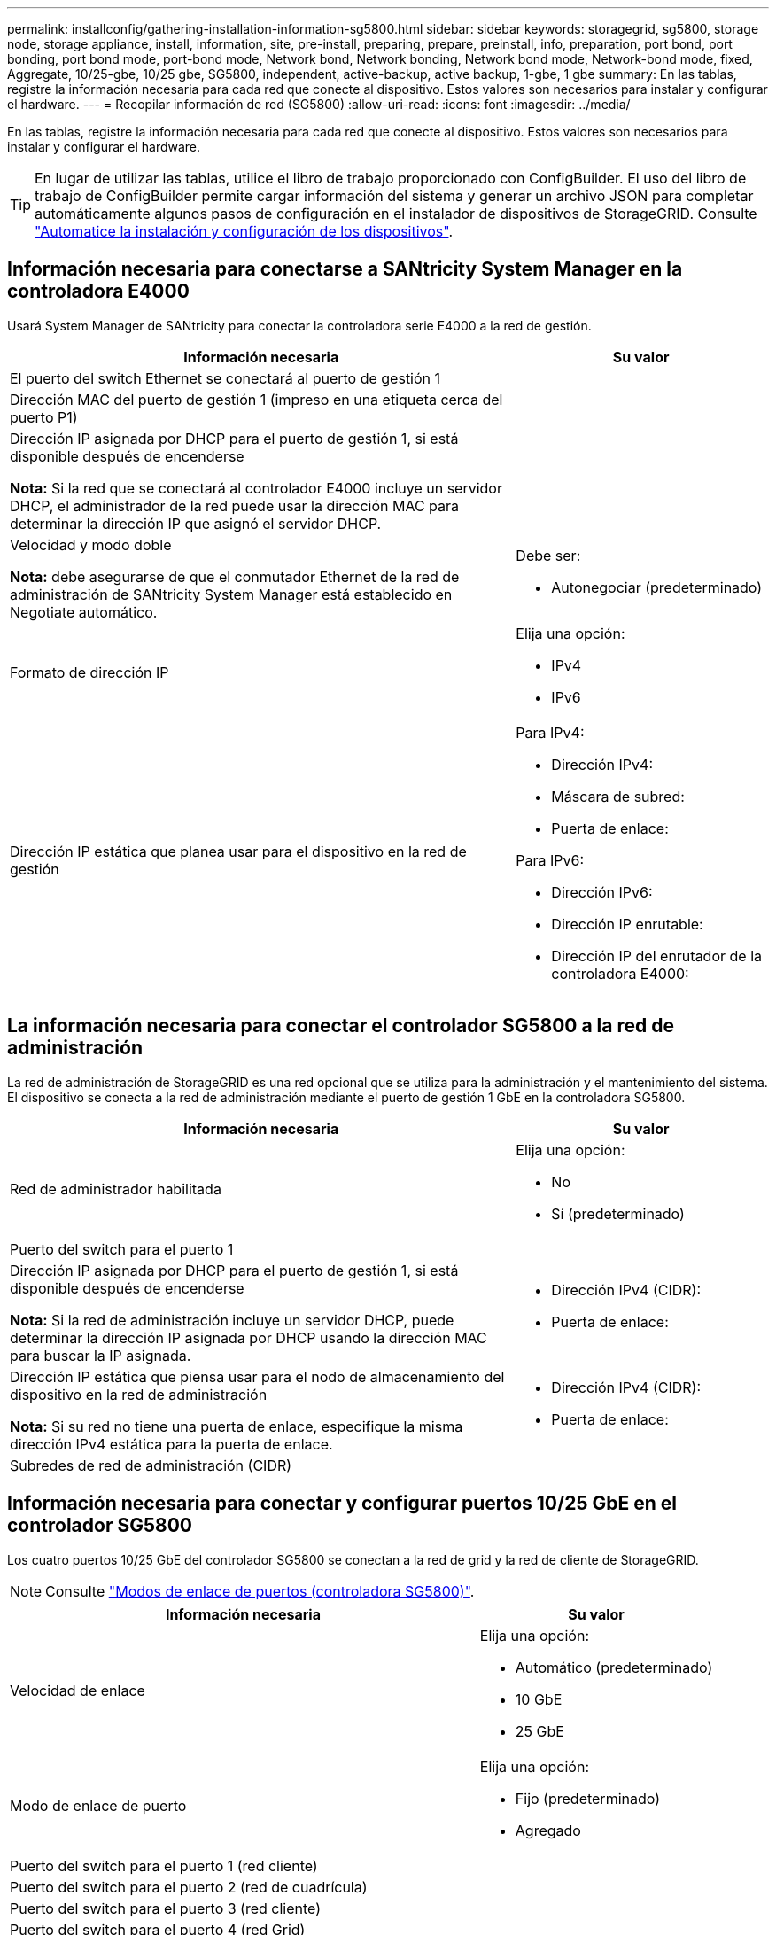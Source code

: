 ---
permalink: installconfig/gathering-installation-information-sg5800.html 
sidebar: sidebar 
keywords: storagegrid, sg5800, storage node, storage appliance, install, information, site, pre-install, preparing, prepare, preinstall, info, preparation, port bond, port bonding, port bond mode, port-bond mode, Network bond, Network bonding, Network bond mode, Network-bond mode, fixed, Aggregate, 10/25-gbe, 10/25 gbe, SG5800, independent, active-backup, active backup, 1-gbe, 1 gbe 
summary: En las tablas, registre la información necesaria para cada red que conecte al dispositivo. Estos valores son necesarios para instalar y configurar el hardware. 
---
= Recopilar información de red (SG5800)
:allow-uri-read: 
:icons: font
:imagesdir: ../media/


[role="lead"]
En las tablas, registre la información necesaria para cada red que conecte al dispositivo. Estos valores son necesarios para instalar y configurar el hardware.


TIP: En lugar de utilizar las tablas, utilice el libro de trabajo proporcionado con ConfigBuilder. El uso del libro de trabajo de ConfigBuilder permite cargar información del sistema y generar un archivo JSON para completar automáticamente algunos pasos de configuración en el instalador de dispositivos de StorageGRID. Consulte link:automating-appliance-installation-and-configuration.html["Automatice la instalación y configuración de los dispositivos"].



== Información necesaria para conectarse a SANtricity System Manager en la controladora E4000

Usará System Manager de SANtricity para conectar la controladora serie E4000 a la red de gestión.

[cols="2a,1a"]
|===
| Información necesaria | Su valor 


 a| 
El puerto del switch Ethernet se conectará al puerto de gestión 1
 a| 



 a| 
Dirección MAC del puerto de gestión 1 (impreso en una etiqueta cerca del puerto P1)
 a| 



 a| 
Dirección IP asignada por DHCP para el puerto de gestión 1, si está disponible después de encenderse

*Nota:* Si la red que se conectará al controlador E4000 incluye un servidor DHCP, el administrador de la red puede usar la dirección MAC para determinar la dirección IP que asignó el servidor DHCP.
 a| 



 a| 
Velocidad y modo doble

*Nota:* debe asegurarse de que el conmutador Ethernet de la red de administración de SANtricity System Manager está establecido en Negotiate automático.
 a| 
Debe ser:

* Autonegociar (predeterminado)




 a| 
Formato de dirección IP
 a| 
Elija una opción:

* IPv4
* IPv6




 a| 
Dirección IP estática que planea usar para el dispositivo en la red de gestión
 a| 
Para IPv4:

* Dirección IPv4:
* Máscara de subred:
* Puerta de enlace:


Para IPv6:

* Dirección IPv6:
* Dirección IP enrutable:
* Dirección IP del enrutador de la controladora E4000:


|===


== La información necesaria para conectar el controlador SG5800 a la red de administración

La red de administración de StorageGRID es una red opcional que se utiliza para la administración y el mantenimiento del sistema. El dispositivo se conecta a la red de administración mediante el puerto de gestión 1 GbE en la controladora SG5800.

[cols="2a,1a"]
|===
| Información necesaria | Su valor 


 a| 
Red de administrador habilitada
 a| 
Elija una opción:

* No
* Sí (predeterminado)




 a| 
Puerto del switch para el puerto 1
 a| 



 a| 
Dirección IP asignada por DHCP para el puerto de gestión 1, si está disponible después de encenderse

*Nota:* Si la red de administración incluye un servidor DHCP, puede determinar la dirección IP asignada por DHCP usando la dirección MAC para buscar la IP asignada.
 a| 
* Dirección IPv4 (CIDR):
* Puerta de enlace:




 a| 
Dirección IP estática que piensa usar para el nodo de almacenamiento del dispositivo en la red de administración

*Nota:* Si su red no tiene una puerta de enlace, especifique la misma dirección IPv4 estática para la puerta de enlace.
 a| 
* Dirección IPv4 (CIDR):
* Puerta de enlace:




 a| 
Subredes de red de administración (CIDR)
 a| 

|===


== Información necesaria para conectar y configurar puertos 10/25 GbE en el controlador SG5800

Los cuatro puertos 10/25 GbE del controlador SG5800 se conectan a la red de grid y la red de cliente de StorageGRID.


NOTE: Consulte link:gathering-installation-information-sg5800.html#port-bond-modes["Modos de enlace de puertos (controladora SG5800)"].

[cols="2a,1a"]
|===
| Información necesaria | Su valor 


 a| 
Velocidad de enlace
 a| 
Elija una opción:

* Automático (predeterminado)
* 10 GbE
* 25 GbE




 a| 
Modo de enlace de puerto
 a| 
Elija una opción:

* Fijo (predeterminado)
* Agregado




 a| 
Puerto del switch para el puerto 1 (red cliente)
 a| 



 a| 
Puerto del switch para el puerto 2 (red de cuadrícula)
 a| 



 a| 
Puerto del switch para el puerto 3 (red cliente)
 a| 



 a| 
Puerto del switch para el puerto 4 (red Grid)
 a| 

|===


== Información necesaria para conectar el controlador SG5800 a la red de red

Grid Network para StorageGRID es una red necesaria que se utiliza para todo el tráfico interno de StorageGRID. El dispositivo se conecta a la red Grid usando los puertos 10/25 GbE de la controladora SG5800.


NOTE: Consulte link:gathering-installation-information-sg5800.html#port-bond-modes["Modos de enlace de puertos (controladora SG5800)"].

[cols="2a,1a"]
|===
| Información necesaria | Su valor 


 a| 
Modo de enlace de red
 a| 
Elija una opción:

* Active-Backup (predeterminado)
* LACP (802,3ad)




 a| 
Etiquetado VLAN habilitado
 a| 
Elija una opción:

* No (predeterminado)
* Sí




 a| 
Etiqueta de VLAN (si el etiquetado de VLAN está habilitado)
 a| 
Introduzca un valor entre 0 y 4095:



 a| 
Dirección IP asignada por DHCP para la red de cuadrícula, si está disponible después del encendido
 a| 
* Dirección IPv4 (CIDR):
* Puerta de enlace:




 a| 
Dirección IP estática que tiene previsto usar para el nodo de almacenamiento del dispositivo en la red de grid

*Nota:* Si su red no tiene una puerta de enlace, especifique la misma dirección IPv4 estática para la puerta de enlace.
 a| 
* Dirección IPv4 (CIDR):
* Puerta de enlace:




 a| 
Subredes de red de cuadrícula (CIDR)

*Nota:* Si la red de cliente no está activada, la ruta predeterminada del controlador utilizará la puerta de enlace especificada aquí.
 a| 

|===


== Información necesaria para conectar el controlador SG5800 a la red cliente

La red de cliente para StorageGRID es una red opcional que se suele utilizar para proporcionar acceso al protocolo de cliente al grid. El dispositivo se conecta a la red cliente mediante los puertos 10/25 GbE de la controladora SG5800.


NOTE: Consulte link:gathering-installation-information-sg5800.html#port-bond-modes["Modos de enlace de puertos (controladora SG5800)"].

[cols="2a,1a"]
|===
| Información necesaria | Su valor 


 a| 
Red de cliente habilitada
 a| 
Elija una opción:

* No (predeterminado)
* Sí




 a| 
Modo de enlace de red
 a| 
Elija una opción:

* Active-Backup (predeterminado)
* LACP (802,3ad)




 a| 
Etiquetado VLAN habilitado
 a| 
Elija una opción:

* No (predeterminado)
* Sí




 a| 
Etiqueta de VLAN

(Si el etiquetado de VLAN está habilitado)
 a| 
Introduzca un valor entre 0 y 4095:



 a| 
Dirección IP asignada por DHCP para la red cliente, si está disponible después del encendido
 a| 
* Dirección IPv4 (CIDR):
* Puerta de enlace:




 a| 
Dirección IP estática que tiene previsto usar para el nodo de almacenamiento del dispositivo en la red cliente

*Nota:* Si la red de cliente está activada, la ruta predeterminada del controlador utilizará la puerta de enlace especificada aquí.
 a| 
* Dirección IPv4 (CIDR):
* Puerta de enlace:


|===


== Modos de enlace de puerto

Cuando link:configuring-network-links.html["configurar enlaces de red"] Para el controlador SG5800, puede utilizar la vinculación de puertos para los puertos 10/25-GbE que se conectan a la red de grid y a la red cliente opcional. El enlace de puertos ayuda a proteger los datos proporcionando rutas redundantes entre las redes StorageGRID y el dispositivo. Los puertos de red 10/25 GbE en la controladora SG5800 admiten el modo de enlace de puerto fijo o el modo de unión de puerto agregado para las conexiones red de grid y red de cliente.



=== Modo de enlace de puerto fijo

El modo fijo es la configuración predeterminada para los puertos de red de 10/25-GbE.

image::../media/sg5800_fixed_port.png[Puertos que se utilizan para el modo de enlace de puerto fijo]

[cols="1a,3a"]
|===
| Llamada | Qué puertos están Unidos 


 a| 
C
 a| 
Los puertos 1 y 3 se unen para la red cliente, si se utiliza esta red.



 a| 
G
 a| 
Los puertos 2 y 4 están Unidos para la red de cuadrícula.

|===
Cuando se utiliza el modo de enlace de puerto fijo, se puede utilizar uno de los dos modos de enlace de red: Active-Backup o el protocolo de control de agregación de enlaces (LACP).

* En el modo Active-Backup (predeterminado), sólo hay un puerto activo a la vez. Si se produce un error en el puerto activo, su puerto de backup proporciona automáticamente una conexión de conmutación por error. El puerto 4 proporciona una ruta de copia de seguridad para el puerto 2 (red de red de cuadrícula) y el puerto 3 proporciona una ruta de copia de seguridad para el puerto 1 (red de cliente).
* En el modo LACP, cada par de puertos forma un canal lógico entre la controladora y la red, lo que permite un mayor rendimiento. Si un puerto falla, el otro continúa proporcionando el canal. El rendimiento se reduce, pero la conectividad no se ve afectada.



NOTE: Si no necesita conexiones redundantes, puede utilizar solo un puerto para cada red. Sin embargo, tenga en cuenta que se generará una alarma en el administrador de grid después de instalar StorageGRID, lo que indica que se ha desenchufado un cable. Puede reconocer esta alarma de forma segura para borrarla.



=== Modo de enlace de puerto agregado

El modo de enlace de puerto de agregado aumenta de forma significativa las mejoras en cada red StorageGRID y proporciona rutas de conmutación al nodo de respaldo adicionales.

image::../media/sg5800_aggregate_port.png[Puertos que se utilizan para el modo de enlace de puerto agregado]

[cols="1a,3a"]
|===
| Llamada | Qué puertos están Unidos 


 a| 
1
 a| 
Todos los puertos conectados se agrupan en un único enlace LACP, lo que permite que todos los puertos se usen para el tráfico de red de grid y de red de cliente.

|===
Si tiene pensado utilizar el modo de enlace de puerto agregado:

* Debe usar el modo de enlace de red LACP.
* Debe especificar una etiqueta de VLAN exclusiva para cada red. Esta etiqueta VLAN se añadirá a cada paquete de red para garantizar que el tráfico de red se dirija a la red correcta.
* Los puertos deben estar conectados a switches que sean compatibles con VLAN y LACP. Si varios switches participan en el enlace LACP, los switches deben ser compatibles con los grupos de agregación de enlaces de varios chasis (MLAG), o equivalentes.
* Comprenderá cómo configurar los switches para usar VLAN, LACP, y MLAG, o equivalente.


Si no desea utilizar los cuatro puertos de 10/25 GbE, puede usar uno, dos o tres puertos. El uso de más de un puerto maximiza la posibilidad de que cierta conectividad de red permanezca disponible si falla uno de los puertos 10/25-GbE.


NOTE: Si decide utilizar menos de cuatro puertos, tenga en cuenta que una o más alarmas se levantarán en el Gestor de grid después de instalar StorageGRID, lo que indica que los cables están desconectados. Puede reconocer de forma segura las alarmas para borrarlas.

.Información relacionada
* link:cabling-appliance.html["Aparato por cable (SG5800)"]
* link:gathering-installation-information-sg5800.html#port-bond-modes["Modos de enlace de puertos (controladora SG5800)"]
* link:configuring-hardware.html["Configurar hardware (SG5800)"]

